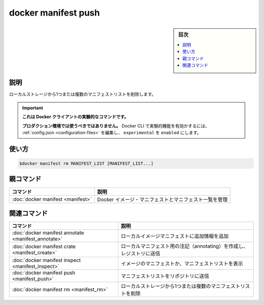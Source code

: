 ﻿.. -*- coding: utf-8 -*-
.. URL: https://docs.docker.com/engine/reference/commandline/manifest_rm/
.. SOURCE: 
   doc version: 20.10
      https://github.com/docker/docker.github.io/blob/master/engine/reference/commandline/manifest_rm.md
      https://github.com/docker/docker.github.io/blob/master/_data/engine-cli/docker_manifest_rm.yaml
.. check date: 2022/03/28
.. Commits on Dec 9, 2020 3ed725064445f19e836620432ba7522865002da5
.. -------------------------------------------------------------------

.. docker manifest push

=======================================
docker manifest push
=======================================

.. sidebar:: 目次

   .. contents:: 
       :depth: 3
       :local:

.. _manifest_rm-description:

説明
==========

.. Delete one or more manifest lists from local storage

ローカルストレージから1つまたは複数のマニフェストリストを削除します。


..    This command is experimental on the Docker client.
    It should not be used in production environments.
    To enable experimental features in the Docker CLI, edit the config.json and set experimental to enabled. You can go here for more information.

.. important::

   **これは Docker クライアントの実験的なコマンドです。**
   
   **プロダクション環境では使うべきではありません。**
   Docker CLI で実験的機能を有効かするには、 :ref:`config.json <configuration-files>` を編集し、 ``experimental`` を ``enabled`` にします。

.. _manifest_rm-usage:

使い方
==========

.. code-block:: bash

   $docker manifest rm MANIFEST_LIST [MANIFEST_LIST...]


.. Parent command

親コマンド
==========

.. list-table::
   :header-rows: 1

   * - コマンド
     - 説明
   * - :doc:`docker manifest <manifest>`
     - Docker イメージ・マニフェストとマニフェスト一覧を管理


.. Related commands

関連コマンド
====================

.. list-table::
   :header-rows: 1

   * - コマンド
     - 説明
   * - :doc:`docker manifest annotate <manifest_annotate>`
     - ローカルイメージマニフェストに追加情報を追加
   * - :doc:`docker manifest crate <manifest_create>`
     - ローカルマニフェスト用の注記（annotating）を作成し、レジストリに送信
   * - :doc:`docker manifest inspect <manifest_inspect>`
     - イメージのマニフェストか、マニフェストリストを表示
   * - :doc:`docker manifest push <manifest_push>`
     - マニフェストリストをリポジトリに送信
   * - :doc:`docker manifest rm <manifest_rm>`
     - ローカルストレージから1つまたは複数のマニフェストリストを削除


.. seealso:: 

   docker manifest rm
      https://docs.docker.com/engine/reference/commandline/manifest_rm/
